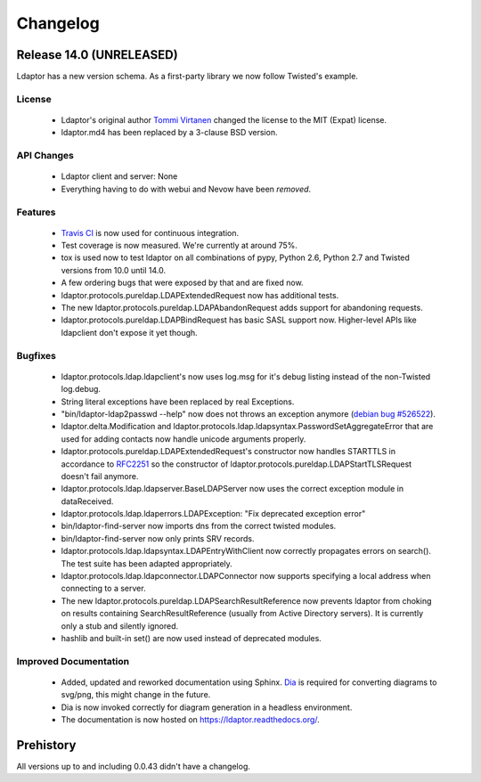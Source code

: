 Changelog
=========


Release 14.0 (UNRELEASED)
-------------------------

Ldaptor has a new version schema. As a first-party library we now follow Twisted's example.

License
^^^^^^^

    - Ldaptor's original author `Tommi Virtanen <https://github.com/tv42>`_ changed the license to the MIT (Expat) license.
    - ldaptor.md4 has been replaced by a 3-clause BSD version.

API Changes
^^^^^^^^^^^

    - Ldaptor client and server: None
    - Everything having to do with webui and Nevow have been *removed*.

Features
^^^^^^^^

    - `Travis CI <https://travis-ci.org/twisted/ldaptor/>`_ is now used for continuous integration.
    - Test coverage is now measured. We're currently at around 75%.
    - tox is used now to test ldaptor on all combinations of pypy, Python 2.6, Python 2.7 and Twisted versions from 10.0 until 14.0.
    - A few ordering bugs that were exposed by that and are fixed now.
    - ldaptor.protocols.pureldap.LDAPExtendedRequest now has additional tests.
    - The new ldaptor.protocols.pureldap.LDAPAbandonRequest adds support for abandoning requests.
    - ldaptor.protocols.pureldap.LDAPBindRequest has basic SASL support now. Higher-level APIs like ldapclient don't expose it yet though.

Bugfixes
^^^^^^^^

    - ldaptor.protocols.ldap.ldapclient's now uses log.msg for it's debug listing instead of the non-Twisted log.debug.
    - String literal exceptions have been replaced by real Exceptions.
    - "bin/ldaptor-ldap2passwd --help" now does not throws an exception anymore (`debian bug #526522 <https://bugs.debian.org/cgi-bin/bugreport.cgi?bug=526522>`_).
    - ldaptor.delta.Modification and ldaptor.protocols.ldap.ldapsyntax.PasswordSetAggregateError that are used for adding contacts now handle unicode arguments properly.
    - ldaptor.protocols.pureldap.LDAPExtendedRequest's constructor now handles STARTTLS in accordance to `RFC2251 <http://tools.ietf.org/html/rfc2251>`_ so the constructor of ldaptor.protocols.pureldap.LDAPStartTLSRequest doesn't fail anymore.
    - ldaptor.protocols.ldap.ldapserver.BaseLDAPServer now uses the correct exception module in dataReceived.
    - ldaptor.protocols.ldap.ldaperrors.LDAPException: "Fix deprecated exception error"
    - bin/ldaptor-find-server now imports dns from the correct twisted modules.
    - bin/ldaptor-find-server now only prints SRV records.
    - ldaptor.protocols.ldap.ldapsyntax.LDAPEntryWithClient now correctly propagates errors on search(). The test suite has been adapted appropriately.
    - ldaptor.protocols.ldap.ldapconnector.LDAPConnector now supports specifying a local address when connecting to a server.
    - The new ldaptor.protocols.pureldap.LDAPSearchResultReference now prevents ldaptor from choking on results containing SearchResultReference (usually from Active Directory servers). It is currently only a stub and silently ignored.
    - hashlib and built-in set() are now used instead of deprecated modules.

Improved Documentation
^^^^^^^^^^^^^^^^^^^^^^

    - Added, updated and reworked documentation using Sphinx. `Dia <https://wiki.gnome.org/Apps/Dia/>`_ is required for converting diagrams to svg/png, this might change in the future.
    - Dia is now invoked correctly for diagram generation in a headless environment.
    - The documentation is now hosted on https://ldaptor.readthedocs.org/.

Prehistory
----------

All versions up to and including 0.0.43 didn't have a changelog.
